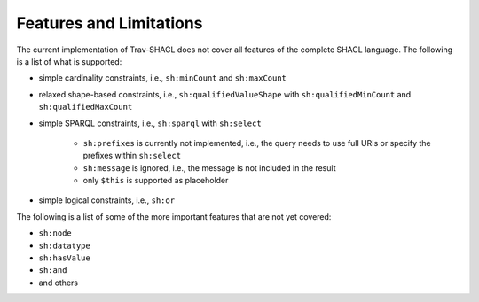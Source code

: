 ########################
Features and Limitations
########################

The current implementation of Trav-SHACL does not cover all features of the complete SHACL language.
The following is a list of what is supported:

*   simple cardinality constraints, i.e., ``sh:minCount`` and ``sh:maxCount``
*   relaxed shape-based constraints, i.e., ``sh:qualifiedValueShape`` with ``sh:qualifiedMinCount`` and ``sh:qualifiedMaxCount``
*   simple SPARQL constraints, i.e., ``sh:sparql`` with ``sh:select``

        +   ``sh:prefixes`` is currently not implemented, i.e., the query needs to use full URIs or specify the prefixes within ``sh:select``
        +   ``sh:message`` is ignored, i.e., the message is not included in the result
        +   only ``$this`` is supported as placeholder
*   simple logical constraints, i.e., ``sh:or``

The following is a list of some of the more important features that are not yet covered:

*   ``sh:node``
*   ``sh:datatype``
*   ``sh:hasValue``
*   ``sh:and``
*   and others
